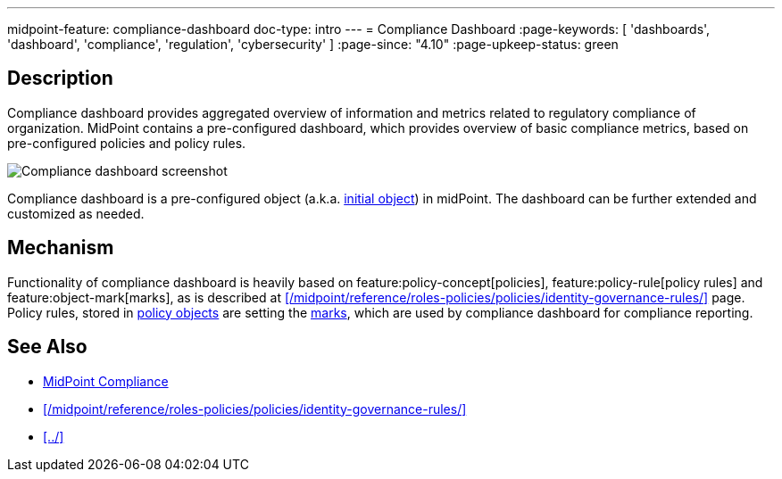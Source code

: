 ---
midpoint-feature: compliance-dashboard
doc-type: intro
---
= Compliance Dashboard
:page-keywords: [ 'dashboards', 'dashboard', 'compliance', 'regulation', 'cybersecurity' ]
:page-since: "4.10"
:page-upkeep-status: green

== Description

Compliance dashboard provides aggregated overview of information and metrics related to regulatory compliance of organization.
MidPoint contains a pre-configured dashboard, which provides overview of basic compliance metrics, based on pre-configured policies and policy rules.

image::compliance-dashboard-screenshot.png[Compliance dashboard screenshot]

Compliance dashboard is a pre-configured object (a.k.a. xref:/midpoint/reference/deployment/ninja/command/initial-objects/[initial object]) in midPoint.
The dashboard can be further extended and customized as needed.

== Mechanism

Functionality of compliance dashboard is heavily based on feature:policy-concept[policies], feature:policy-rule[policy rules] and feature:object-mark[marks], as is described at xref:/midpoint/reference/roles-policies/policies/identity-governance-rules/[] page.
Policy rules, stored in xref:/midpoint/reference/schema/policy/[policy objects] are setting the xref:/midpoint/reference/concepts/mark/[marks], which are used by compliance dashboard for compliance reporting.

== See Also

* xref:/midpoint/compliance/[MidPoint Compliance]

* xref:/midpoint/reference/roles-policies/policies/identity-governance-rules/[]

* xref:../[]
